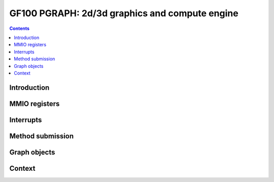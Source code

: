 .. _gf100-pgraph:

===============================================
GF100 PGRAPH: 2d/3d graphics and compute engine
===============================================

.. contents::


Introduction
============

.. todo:: write me


MMIO registers
==============

.. space:: 8 gf100-pgraph 0x200000 2d/3d graphics and compute engine

   .. todo:: write me


.. _gf100-pgraph-intr:

Interrupts
==========

.. todo:: write me


Method submission
=================

.. todo:: write me


Graph objects
=============

.. todo:: write me


Context
=======

.. todo:: write me
